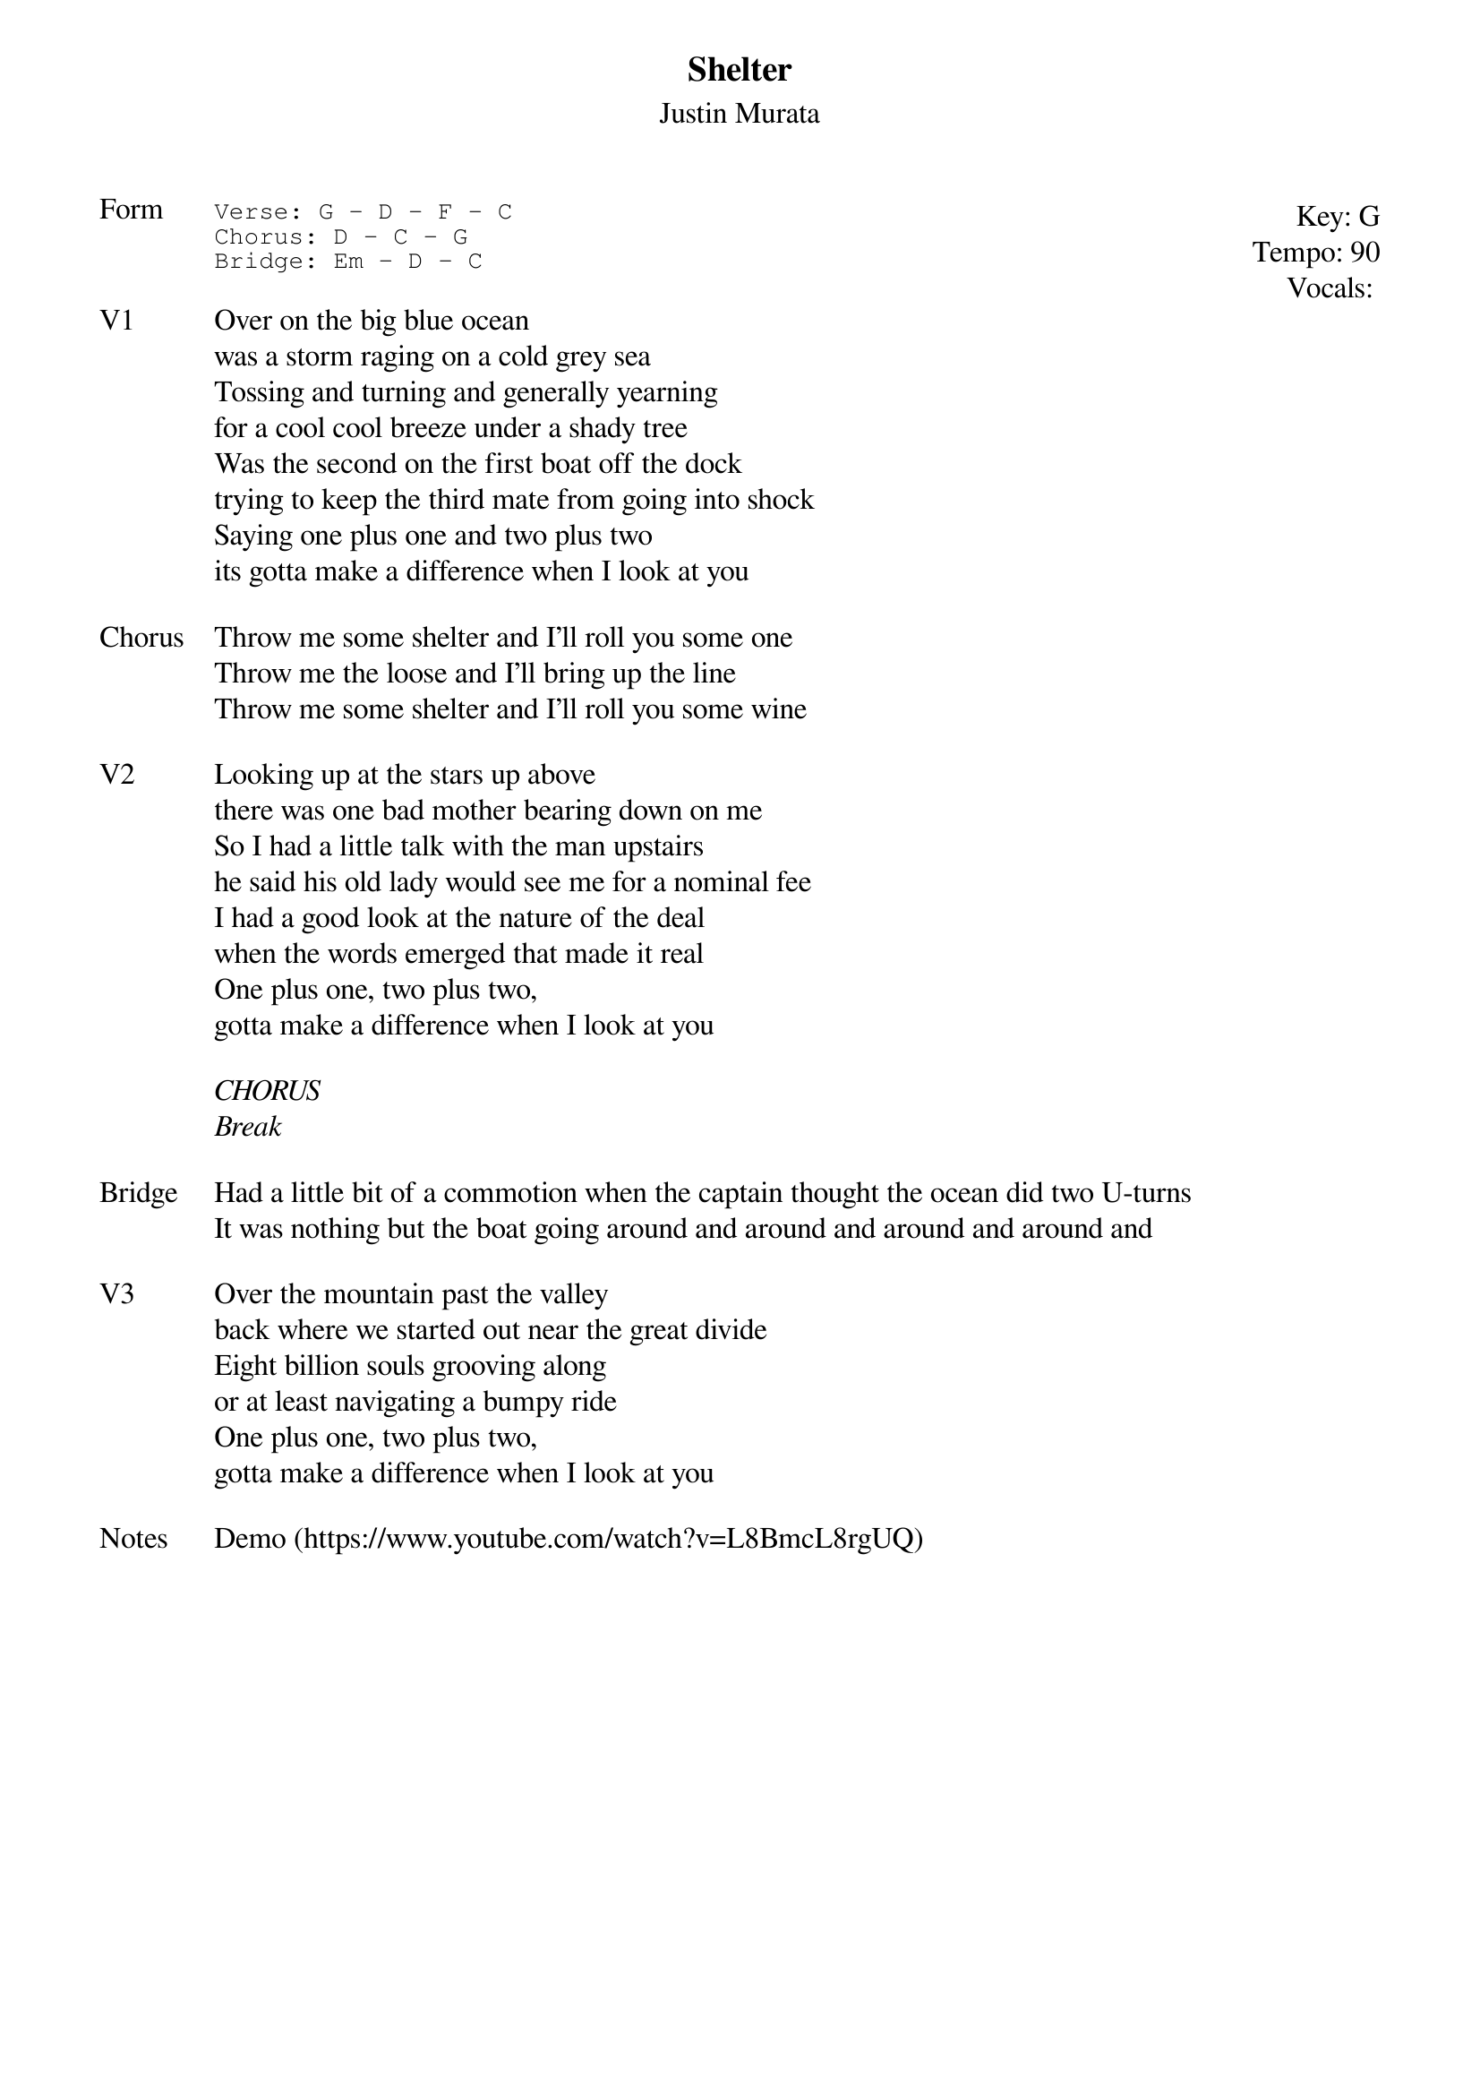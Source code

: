 {t:Shelter}
{st:Justin Murata}
{key: G}
{tempo: 90}
{meta: vocals JM}
{meta: timing 10min}

{start_of_textblock label="" flush="right" anchor="line" x="100%"}
Key: %{key}
Tempo: %{tempo}
Vocals: %{vocals}
{end_of_textblock}
{sot: Form}
Verse: G - D - F - C
Chorus: D - C - G
Bridge: Em - D - C
{eot}

{sov: V1}
Over on the big blue ocean
was a storm raging on a cold grey sea
Tossing and turning and generally yearning
for a cool cool breeze under a shady tree
Was the second on the first boat off the dock
trying to keep the third mate from going into shock
Saying one plus one and two plus two
its gotta make a difference when I look at you
{eov}

{sov: Chorus}
Throw me some shelter and I’ll roll you some one
Throw me the loose and I’ll bring up the line
Throw me some shelter and I’ll roll you some wine
{eov}

{sov: V2}
Looking up at the stars up above
there was one bad mother bearing down on me
So I had a little talk with the man upstairs
he said his old lady would see me for a nominal fee
I had a good look at the nature of the deal
when the words emerged that made it real
One plus one, two plus two,
gotta make a difference when I look at you
{eov}

<i>CHORUS</i>
<i>Break</i>

{sov: Bridge}
Had a little bit of a commotion when the captain thought the ocean did two U-turns
It was nothing but the boat going around and around and around and around and
{eov}

{sov: V3}
Over the mountain past the valley
back where we started out near the great divide
Eight billion souls grooving along
or at least navigating a bumpy ride
One plus one, two plus two,
gotta make a difference when I look at you
{eov}

{sov: Notes}
Demo (https://www.youtube.com/watch?v=L8BmcL8rgUQ)
{eov}
